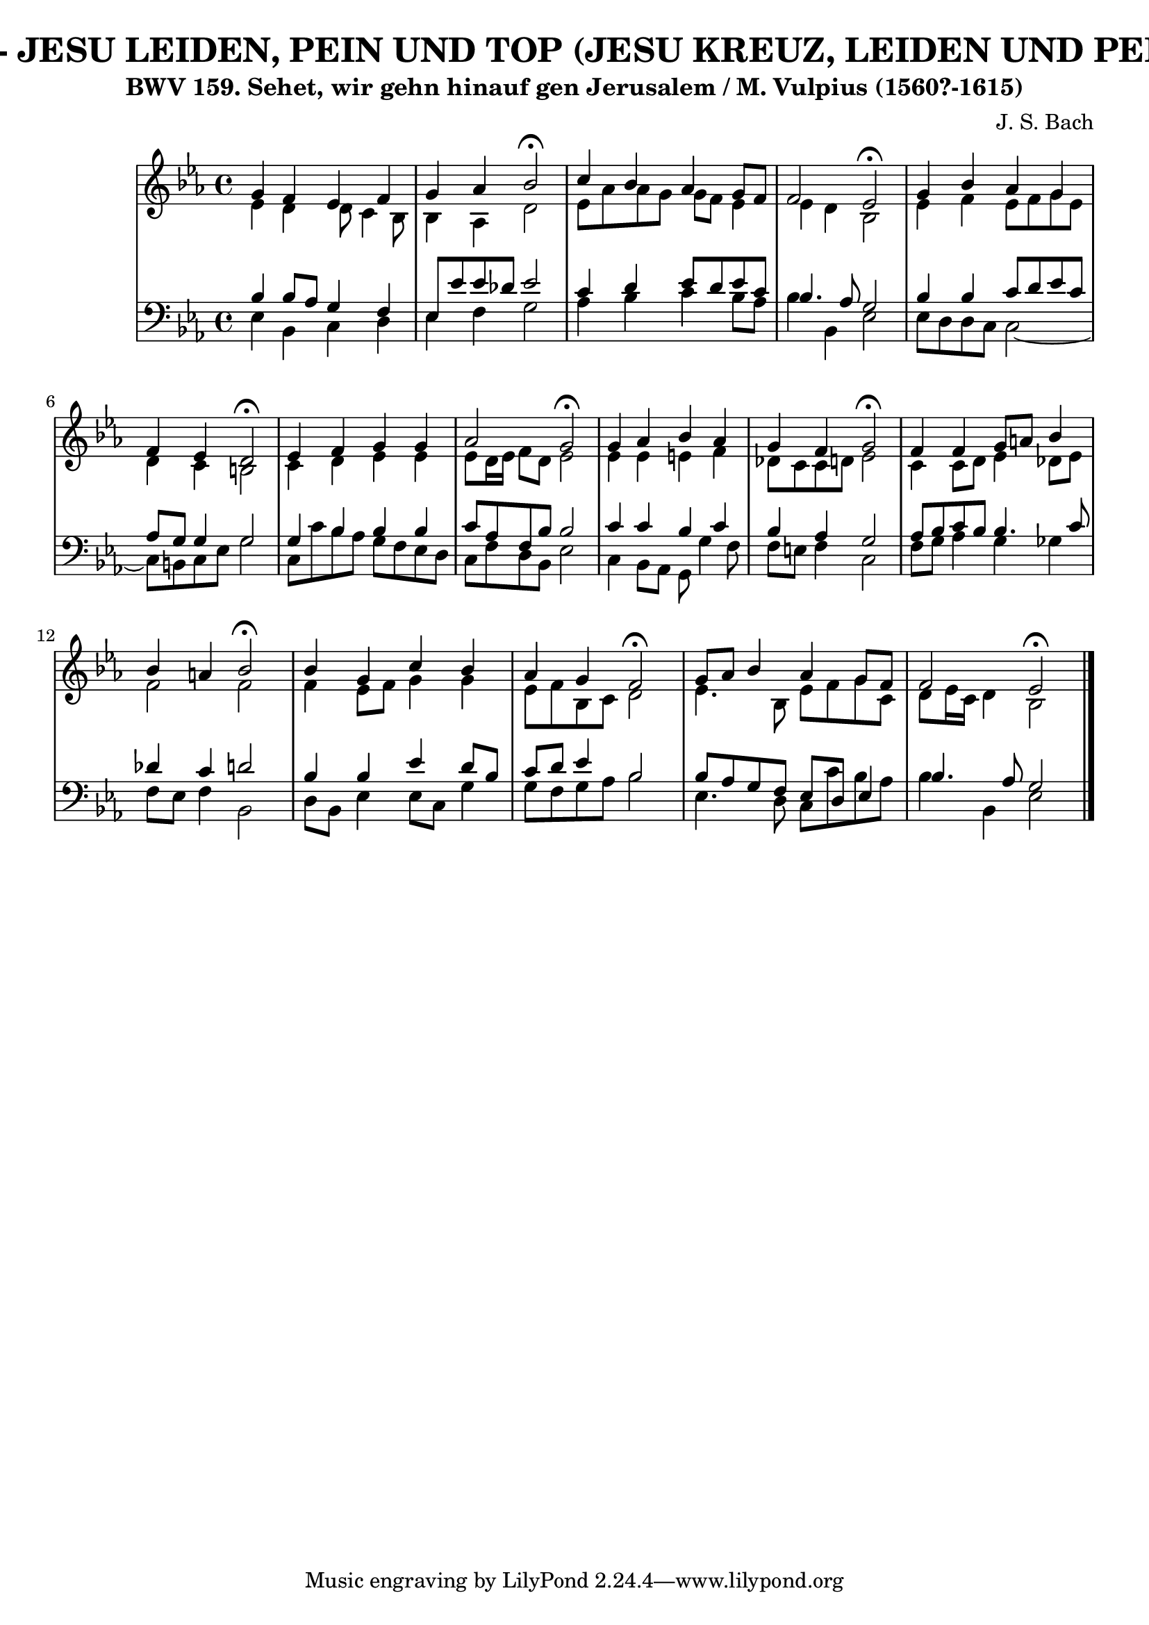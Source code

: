 \version "2.10.33"

\header {
  title = "61 - JESU LEIDEN, PEIN UND TOP (JESU KREUZ, LEIDEN UND PEIN)"
  subtitle = "BWV 159. Sehet, wir gehn hinauf gen Jerusalem / M. Vulpius (1560?-1615)"
  composer = "J. S. Bach"
}

global = {
  \time 4/4
  \key ees \major
}

soprano = \relative c'' {
  g4 f4 ees4 f4 
  g4 aes4 bes2 \fermata
  c4 bes4 aes4 g8 f8 
  f2 ees2 \fermata
  g4 bes4 aes4 g4   %5
  f4 ees4 d2 \fermata 
  ees4 f4 g4 g4 
  aes2 g2 \fermata
  g4 aes4 bes4 aes4 
  g4 f4 g2 \fermata  %10
  f4 f4 g8 a8 bes4 
  bes4 a4 bes2 \fermata
  bes4 g4 c4 bes4 
  aes4 g4 f2 \fermata
  g8 aes8 bes4 aes4 g8 f8    %15
  f2 ees2 \fermata
  
}

alto = \relative c' {
  ees4 d4 d8 c4 bes8 
  bes4 aes4 d2 
  ees8 aes8 aes8 g8 g8 f8 ees4 
  ees4 d4 bes2 
  ees4 f4 ees8 f8 g8 ees8   %5
  d4 c4 b2 
  c4 d4 ees4 ees4 
  ees8 d16 ees16 f8 d8 ees2 
  ees4 ees4 e4 f4 
  des8 c8 c8 d8 ees2   %10
  c4 c8 d8 ees4 des8 ees8 
  f2 f2 
  f4 ees8 f8 g4 g4 
  ees8 f8 bes,8 c8 d2 
  ees4. bes8 ees8 f8 g8 c,8   %15
  d8 ees16 c16 d4 bes2 
  
}

tenor = \relative c' {
  bes4 bes8 aes8 g4 f4 
  ees8 ees'8 ees8 des8 ees2 
  c4 d4 ees8 d8 ees8 c8 
  bes4. aes8 g2 
  bes4 bes4 c8 d8 ees8 c8   %5
  aes8 g8 g4 g2 
  g4 bes4 bes4 bes4 
  c8 aes8 f8 bes8 bes2 
  c4 c4 bes4 c4 
  bes4 aes4 g2   %10
  aes8 bes8 c8 bes8 bes4. c8 
  des4 c4 d2 
  bes4 bes4 ees4 d8 bes8 
  c8 d8 ees4 bes2 
  bes8 aes8 g8 f8 ees8 d8 ees4   %15
  bes'4. aes8 g2 
  
}

baixo = \relative c {
  ees4 bes4 c4 d4 
  ees4 f4 g2 
  aes4 bes4 c4 bes8 aes8 
  bes4 bes,4 ees2 
  ees8 d8 d8 c8 c2~   %5
  c8 b8 c8 ees8 g2 
  c,8 c'8 bes8 aes8 g8 f8 ees8 d8 
  c8 f8 d8 bes8 ees2 
  c4 bes8 aes8 g8 g'4 f8 
  f8 e8 f4 c2   %10
  f8 g8 aes4 g4 ges4 
  f8 ees8 f4 bes,2 
  d8 bes8 ees4 ees8 c8 g'4 
  g8 f8 g8 aes8 bes2 
  ees,4. d8 c8 c'8 bes8 aes8   %15
  bes4 bes,4 ees2 
  
}

\score {
  <<
    \new StaffGroup <<
      \override StaffGroup.SystemStartBracket #'style = #'line 
      \new Staff {
        <<
          \global
          \new Voice = "soprano" { \voiceOne \soprano }
          \new Voice = "alto" { \voiceTwo \alto }
        >>
      }
      \new Staff {
        <<
          \global
          \clef "bass"
          \new Voice = "tenor" {\voiceOne \tenor }
          \new Voice = "baixo" { \voiceTwo \baixo \bar "|."}
        >>
      }
    >>
  >>
  \layout {}
  \midi {}
}